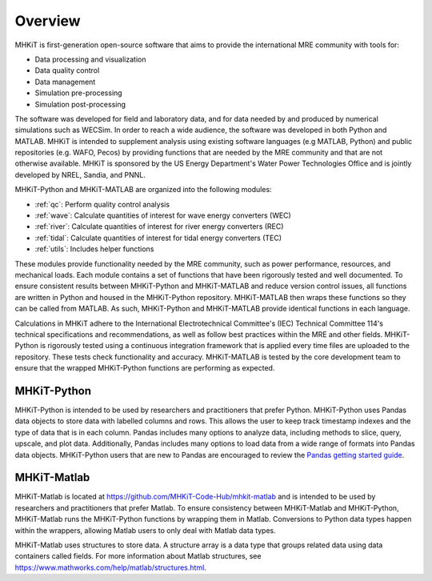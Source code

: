 .. _overview:

Overview
========

MHKiT is first-generation open-source software that aims to provide the international MRE community with tools for:

* Data processing and visualization
* Data quality control
* Data management
* Simulation pre-processing
* Simulation post-processing

The software was developed for field and laboratory data, and for data needed by and produced by numerical simulations such as WECSim. 
In order to reach a wide audience, the software was developed in both Python and MATLAB.
MHKiT is intended to supplement analysis using existing software languages (e.g MATLAB, Python) and public repositories (e.g. WAFO, Pecos) by providing functions that are needed by the MRE community and that are not otherwise available. 
MHKiT is sponsored by the US Energy Department's Water Power Technologies Office and is jointly developed by NREL, Sandia, and PNNL. 

MHKiT-Python and MHKiT-MATLAB are organized into the following modules:

* :ref:`qc`: Perform quality control analysis
* :ref:`wave`: Calculate quantities of interest for wave energy converters (WEC)
* :ref:`river`: Calculate quantities of interest for river energy converters (REC)
* :ref:`tidal`: Calculate quantities of interest for tidal energy converters (TEC)
* :ref:`utils`: Includes helper functions

These modules provide functionality needed by the MRE community, such as power performance, resources, and mechanical loads.  
Each module contains a set of functions that have been rigorously tested and well documented. 
To ensure consistent results between MHKiT-Python and MHKiT-MATLAB and reduce version control issues, all functions are written in Python and housed in the MHKiT-Python repository.  MHKiT-MATLAB then wraps these functions so they can be called from MATLAB. 
As such, MHKiT-Python and MHKiT-MATLAB provide identical functions in each language. 

Calculations in MHKiT adhere to the International Electrotechnical Committee's (IEC) Technical Committee 114's technical specifications and recommendations, as well as follow best practices within the MRE and other fields. 
MHKiT-Python is rigorously tested using a continuous integration framework that is applied every time files are uploaded to the repository. 
These tests check functionality and accuracy. 
MHKiT-MATLAB is tested by the core development team to ensure that the wrapped MHKiT-Python functions are performing as expected.

.. (removed for now) All codes are developed following a framework, format, and conventions that are defined in the Code Guildelines. 
   MHKiT Python/MATLAB use the HDF5 and JSON file formats to store data to ensure compatibility and usability by the broader MRE community and beyond. 
   These formats also help ensure that adequate metadata is collected.

MHKiT-Python
------------------
MHKiT-Python is intended to be used by researchers and practitioners that prefer Python.
MHKiT-Python uses Pandas data objects to store data with labelled columns and rows.
This allows the user to keep track timestamp indexes and the type of data that is in each column.
Pandas includes many options to analyze data, including methods to slice, query, upscale, and plot data.
Additionally, Pandas includes many options to load data from a wide range of formats into Pandas data objects.
MHKiT-Python users that are new to Pandas are encouraged to review the 
`Pandas getting started guide <https://pandas.pydata.org/pandas-docs/stable/getting_started/index.html>`_.

MHKiT-Matlab
--------------
MHKiT-Matlab is located at https://github.com/MHKiT-Code-Hub/mhkit-matlab and 
is intended to be used by researchers and practitioners that prefer Matlab. To ensure consistency between MHKiT-Matlab and MHKiT-Python,
MHKiT-Matlab runs the MHKiT-Python functions by wrapping them in Matlab. Conversions to Python data types happen within the wrappers, 
allowing Matlab users to only deal with Matlab data types. 

MHKiT-Matlab uses structures to store data. A structure array is a data type that groups related data using data containers called fields.
For more information about Matlab structures, see  https://www.mathworks.com/help/matlab/structures.html.  
